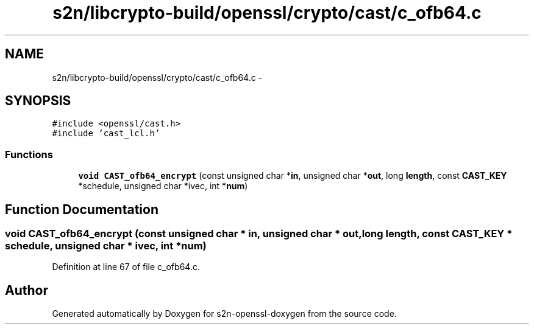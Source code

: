 .TH "s2n/libcrypto-build/openssl/crypto/cast/c_ofb64.c" 3 "Thu Jun 30 2016" "s2n-openssl-doxygen" \" -*- nroff -*-
.ad l
.nh
.SH NAME
s2n/libcrypto-build/openssl/crypto/cast/c_ofb64.c \- 
.SH SYNOPSIS
.br
.PP
\fC#include <openssl/cast\&.h>\fP
.br
\fC#include 'cast_lcl\&.h'\fP
.br

.SS "Functions"

.in +1c
.ti -1c
.RI "\fBvoid\fP \fBCAST_ofb64_encrypt\fP (const unsigned char *\fBin\fP, unsigned char *\fBout\fP, long \fBlength\fP, const \fBCAST_KEY\fP *schedule, unsigned char *ivec, int *\fBnum\fP)"
.br
.in -1c
.SH "Function Documentation"
.PP 
.SS "\fBvoid\fP CAST_ofb64_encrypt (const unsigned char * in, unsigned char * out, long length, const \fBCAST_KEY\fP * schedule, unsigned char * ivec, int * num)"

.PP
Definition at line 67 of file c_ofb64\&.c\&.
.SH "Author"
.PP 
Generated automatically by Doxygen for s2n-openssl-doxygen from the source code\&.
